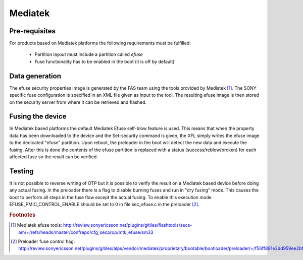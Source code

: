 ========
Mediatek
========

Pre-requisites
==============

For products based on Mediatek platforms the following requirements must be
fulfilled:

  * Partition layout must include a partition called *efuse*
  * Fuse functionality has to be enabled in the boot (it is off by default)

Data generation
===============

The efuse security properties image is generated by the FAS team using the
tools provided by Mediatek [#mtk_efuse_tool]_. The SONY specific fuse
configuration is specified in an XML file given as input to the tool. The
resulting efuse image is then stored on the security server from where it
can be retrieved and flashed.

Fusing the device
=================

In Mediatek based platforms the default Mediatek Efuse self-blow feature is
used. This means that when the property data has been downloaded to the device
and the Set-security command is given, the XFL simply writes the efuse image
to the dedicated "efuse" partition. Upon reboot, the preloader in the boot
will detect the new data and execute the fusing. After this is done the
contents of the efuse partition is replaced with a status
(success/reblow/broken) for each affected fuse so the result can be verified.

Testing
=======

It is not possible to reverse writing of OTP but it is possible to verify
the result on a Mediatek based device before doing any actual fusing.
In the preloader there is a flag to disable burning fuses and run in
"dry fusing" mode. This causes the boot to perform all steps in the fuse
flow except the actual fusing. To enable this execution mode
EFUSE_PMIC_CONTROL_ENABLE should be set to 0 in file sec_efuse.c in the
preloader [#mtk_dry_fusing]_.

.. rubric:: Footnotes

.. [#mtk_efuse_tool] Mediatek efuse tools: http://review.sonyericsson.net/plugins/gitiles/flashtools/secs-am/+/refs/heads/master/confrepo/cfg_secprop/mtk_efuse/sm33
.. [#mtk_dry_fusing] Preloader fuse control flag: http://review.sonyericsson.net/plugins/gitiles/alps/vendor/mediatek/proprietary/bootable/bootloader/preloader/+/f56ff891e3dd959ee2bf526d3f0f3b5a6c74b01f/platform/mt6765/src/security/sec_efuse.c#14
